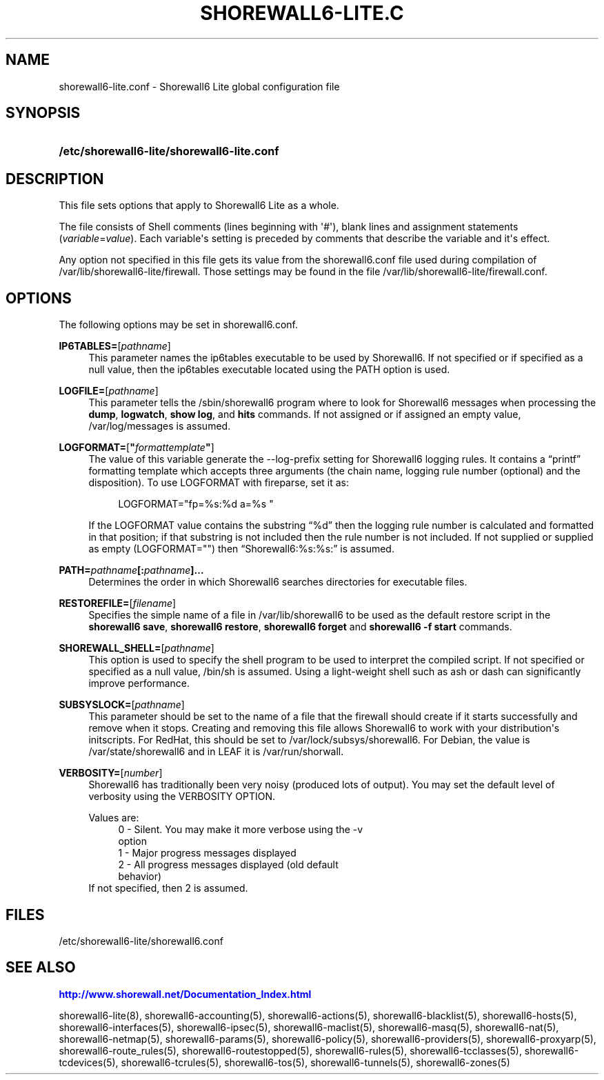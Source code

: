 '\" t
.\"     Title: shorewall6-lite.conf
.\"    Author: [FIXME: author] [see http://docbook.sf.net/el/author]
.\" Generator: DocBook XSL Stylesheets v1.76.1 <http://docbook.sf.net/>
.\"      Date: 05/10/2011
.\"    Manual: [FIXME: manual]
.\"    Source: [FIXME: source]
.\"  Language: English
.\"
.TH "SHOREWALL6\-LITE\&.C" "5" "05/10/2011" "[FIXME: source]" "[FIXME: manual]"
.\" -----------------------------------------------------------------
.\" * Define some portability stuff
.\" -----------------------------------------------------------------
.\" ~~~~~~~~~~~~~~~~~~~~~~~~~~~~~~~~~~~~~~~~~~~~~~~~~~~~~~~~~~~~~~~~~
.\" http://bugs.debian.org/507673
.\" http://lists.gnu.org/archive/html/groff/2009-02/msg00013.html
.\" ~~~~~~~~~~~~~~~~~~~~~~~~~~~~~~~~~~~~~~~~~~~~~~~~~~~~~~~~~~~~~~~~~
.ie \n(.g .ds Aq \(aq
.el       .ds Aq '
.\" -----------------------------------------------------------------
.\" * set default formatting
.\" -----------------------------------------------------------------
.\" disable hyphenation
.nh
.\" disable justification (adjust text to left margin only)
.ad l
.\" -----------------------------------------------------------------
.\" * MAIN CONTENT STARTS HERE *
.\" -----------------------------------------------------------------
.SH "NAME"
shorewall6-lite.conf \- Shorewall6 Lite global configuration file
.SH "SYNOPSIS"
.HP \w'\fB/etc/shorewall6\-lite/shorewall6\-lite\&.conf\fR\ 'u
\fB/etc/shorewall6\-lite/shorewall6\-lite\&.conf\fR
.SH "DESCRIPTION"
.PP
This file sets options that apply to Shorewall6 Lite as a whole\&.
.PP
The file consists of Shell comments (lines beginning with \*(Aq#\*(Aq), blank lines and assignment statements (\fIvariable\fR=\fIvalue\fR)\&. Each variable\*(Aqs setting is preceded by comments that describe the variable and it\*(Aqs effect\&.
.PP
Any option not specified in this file gets its value from the shorewall6\&.conf file used during compilation of /var/lib/shorewall6\-lite/firewall\&. Those settings may be found in the file /var/lib/shorewall6\-lite/firewall\&.conf\&.
.SH "OPTIONS"
.PP
The following options may be set in shorewall6\&.conf\&.
.PP
\fBIP6TABLES=\fR[\fIpathname\fR]
.RS 4
This parameter names the ip6tables executable to be used by Shorewall6\&. If not specified or if specified as a null value, then the ip6tables executable located using the PATH option is used\&.
.RE
.PP
\fBLOGFILE=\fR[\fIpathname\fR]
.RS 4
This parameter tells the /sbin/shorewall6 program where to look for Shorewall6 messages when processing the
\fBdump\fR,
\fBlogwatch\fR,
\fBshow log\fR, and
\fBhits\fR
commands\&. If not assigned or if assigned an empty value, /var/log/messages is assumed\&.
.RE
.PP
\fBLOGFORMAT=\fR[\fB"\fR\fIformattemplate\fR\fB"\fR]
.RS 4
The value of this variable generate the \-\-log\-prefix setting for Shorewall6 logging rules\&. It contains a \(lqprintf\(rq formatting template which accepts three arguments (the chain name, logging rule number (optional) and the disposition)\&. To use LOGFORMAT with fireparse, set it as:
.sp
.if n \{\
.RS 4
.\}
.nf
    LOGFORMAT="fp=%s:%d a=%s "
.fi
.if n \{\
.RE
.\}
.sp
If the LOGFORMAT value contains the substring \(lq%d\(rq then the logging rule number is calculated and formatted in that position; if that substring is not included then the rule number is not included\&. If not supplied or supplied as empty (LOGFORMAT="") then \(lqShorewall6:%s:%s:\(rq is assumed\&.
.RE
.PP
\fBPATH\fR\fB\fB=\fR\fR\fB\fIpathname\fR\fR\fB[\fR\fB\fB:\fR\fR\fB\fIpathname\fR\fR\fB]\&.\&.\&.\fR
.RS 4
Determines the order in which Shorewall6 searches directories for executable files\&.
.RE
.PP
\fBRESTOREFILE=\fR[\fIfilename\fR]
.RS 4
Specifies the simple name of a file in /var/lib/shorewall6 to be used as the default restore script in the
\fBshorewall6 save\fR,
\fBshorewall6 restore\fR,
\fBshorewall6 forget \fRand
\fBshorewall6 \-f start\fR
commands\&.
.RE
.PP
\fBSHOREWALL_SHELL=\fR[\fIpathname\fR]
.RS 4
This option is used to specify the shell program to be used to interpret the compiled script\&. If not specified or specified as a null value, /bin/sh is assumed\&. Using a light\-weight shell such as ash or dash can significantly improve performance\&.
.RE
.PP
\fBSUBSYSLOCK=\fR[\fIpathname\fR]
.RS 4
This parameter should be set to the name of a file that the firewall should create if it starts successfully and remove when it stops\&. Creating and removing this file allows Shorewall6 to work with your distribution\*(Aqs initscripts\&. For RedHat, this should be set to /var/lock/subsys/shorewall6\&. For Debian, the value is /var/state/shorewall6 and in LEAF it is /var/run/shorwall\&.
.RE
.PP
\fBVERBOSITY=\fR[\fB\fInumber\fR\fR]
.RS 4
Shorewall6 has traditionally been very noisy (produced lots of output)\&. You may set the default level of verbosity using the VERBOSITY OPTION\&.
.sp
Values are:
.RS 4
0 \- Silent\&. You may make it more verbose using the \-v
            option
.RE
.RS 4
1 \- Major progress messages displayed
.RE
.RS 4
2 \- All progress messages displayed (old default
            behavior)
.RE
If not specified, then 2 is assumed\&.
.RE
.SH "FILES"
.PP
/etc/shorewall6\-lite/shorewall6\&.conf
.SH "SEE ALSO"
.PP
\m[blue]\fBhttp://www\&.shorewall\&.net/Documentation_Index\&.html\fR\m[]
.PP
shorewall6\-lite(8), shorewall6\-accounting(5), shorewall6\-actions(5), shorewall6\-blacklist(5), shorewall6\-hosts(5), shorewall6\-interfaces(5), shorewall6\-ipsec(5), shorewall6\-maclist(5), shorewall6\-masq(5), shorewall6\-nat(5), shorewall6\-netmap(5), shorewall6\-params(5), shorewall6\-policy(5), shorewall6\-providers(5), shorewall6\-proxyarp(5), shorewall6\-route_rules(5), shorewall6\-routestopped(5), shorewall6\-rules(5), shorewall6\-tcclasses(5), shorewall6\-tcdevices(5), shorewall6\-tcrules(5), shorewall6\-tos(5), shorewall6\-tunnels(5), shorewall6\-zones(5)
